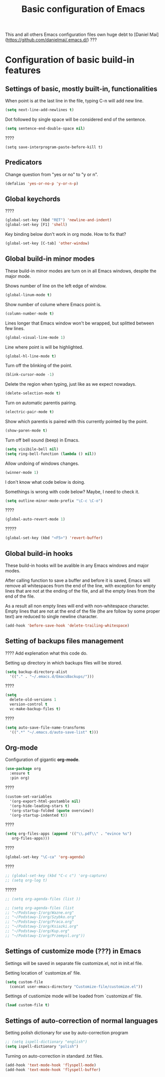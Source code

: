 #+TITLE: Basic configuration of Emacs
This and all others Emacs configuration files own huge debt to
[Daniel Mai](https://github.com/danielmai/.emacs.d/) ???

* Configuration of basic build-in features

** Settings of basic, mostly built-in, functionalities

When point is at the last line in the file, typing C-n will add new
line.
#+BEGIN_SRC emacs-lisp
(setq next-line-add-newlines t)
#+END_SRC

Dot followed by single space will be considered end of the sentence.
#+BEGIN_SRC emacs-lisp
(setq sentence-end-double-space nil)
#+END_SRC

????
#+BEGIN_SRC
(setq save-interprogram-paste-before-kill t)
#+END_SRC



** Predicators
Change question from "yes or no" to "y or n".

#+BEGIN_SRC emacs-lisp
(defalias 'yes-or-no-p 'y-or-n-p)
#+END_SRC

** Global keychords
????

#+BEGIN_SRC emacs-lisp
(global-set-key (kbd "RET") 'newline-and-indent)
(global-set-key [F1] 'shell)
#+END_SRC

Key binding below don't work in org mode. How to fix that?
#+BEGIN_SRC emacs-lisp
(global-set-key [C-tab] 'other-window)
#+END_SRC



** Global build-in minor modes
These build-in minor modes are turn on in all Emacs windows, despite
the major mode.

Shows number of line on the left edge of window.
#+BEGIN_SRC emacs-lisp
(global-linum-mode t)
#+END_SRC

Show number of colume where Emacs point is.
#+BEGIN_SRC emacs-lisp
(column-number-mode t)
#+END_SRC

Lines longer that Emacs window won't be wrapped, but splitted between few lines.
#+BEGIN_SRC emacs-lisp
(global-visual-line-mode 1)
#+END_SRC

Line where point is will be highlighted.
#+BEGIN_SRC emacs-lisp
(global-hl-line-mode t)
#+END_SRC

Turn off the blinking of the point.
#+BEGIN_SRC emacs-lisp
(blink-cursor-mode -1)
#+END_SRC

Delete the region when typing, just like as we expect nowadays.
#+BEGIN_SRC emacs-lisp
(delete-selection-mode t)
#+END_SRC

Turn on automatic parentis pairing.
#+BEGIN_SRC emacs-lisp
(electric-pair-mode t)
#+END_SRC

Show which parentis is paired with this currently pointed by the point.
#+BEGIN_SRC emacs-lisp
(show-paren-mode t)
#+END_SRC

Turn off bell sound (beep) in Emacs.
#+BEGIN_SRC emacs-lisp
(setq visibile-bell nil)
(setq ring-bell-function (lambda () nil))
#+END_SRC

Allow undoing of windows changes.
#+BEGIN_SRC emacs-lisp
(winner-mode 1)
#+END_SRC

I don't know what code below is doing.

Somethings is wrong with code below? Maybe, I need to check it.
#+BEGIN_SRC emacs-lisp
(setq outline-minor-mode-prefix "\C-c \C-o")
#+END_SRC



????
#+BEGIN_SRC emacs-lisp
(global-auto-revert-mode 1)
#+END_SRC

?????
#+BEGIN_SRC emacs-lisp
(global-set-key (kbd "<F5>") 'revert-buffer)
#+END_SRC



** Global build-in hooks
These build-in hooks will be avalible in any Emacs windows and major
modes.

After calling function to save a buffer and before it is saved,
Emacs will remove all whitespaces from the end of the line, with
exception for empty lines that are not at the ending of the file,
and all the empty lines from the end of the file.

As a result all non empty lines will end with non-whitespace character.
Empty lines that are not at the end of the file (the are follow by some
proper text) are reduced to single newline character.

#+BEGIN_SRC emacs-lisp
(add-hook 'before-save-hook 'delete-trailing-whitespace)
#+END_SRC



** Setting of backups files management
???? Add explenation what this code do.

Setting up directory in which backups files will be stored.
#+BEGIN_SRC emacs-lisp
(setq backup-directory-alist
  '(("." . "~/.emacs.d/EmacsBackups/")))
#+END_SRC

????
#+BEGIN_SRC emacs-lisp
(setq
  delete-old-versions 1
  version-control t
  vc-make-backup-files t)
#+END_SRC

????
#+BEGIN_SRC emacs-lisp
(setq auto-save-file-name-transforms
  '((".*" "~/.emacs.d/auto-save-list" t)))
#+END_SRC


** Org-mode
Configuration of gigantic **org-mode**.

#+BEGIN_SRC emacs-lisp
(use-package org
  :ensure t
  :pin org)
#+END_SRC

????
#+BEGIN_SRC emacs-lisp
(custom-set-variables
  '(org-export-html-postamble nil)
  '(org-hide-leading-stars t)
  '(org-startup-folded (quote overview))
  '(org-startup-indented t))
#+END_SRC

????
#+BEGIN_SRC emacs-lisp
(setq org-files-apps (append '(("\\.pdf\\" . "evince %s")
   org-files-apps)))
#+END_SRC

????
#+BEGIN_SRC emacs-lisp
(global-set-key "\C-ca" 'org-agenda)
#+END_SRC

????
#+BEGIN_SRC emacs-lisp
  ;; (global-set-key (kbd "C-c c") 'org-capture)
  ;; (setq org-log t)
#+END_SRC

?????
#+BEGIN_SRC emacs-lisp
  ;; (setq org-agenda-files (list ))

  ;; (setq org-agenda-files (list
  ;; "~/Podstawy-I/org/Wazne.org"
  ;; "~/Podstawy-I/org/Szybko.org"
  ;; "~/Podstawy-I/org/Praca.org"
  ;; "~/Podstawy-I/org/Ksiazki.org"
  ;; "~/Podstawy-I/org/Kup.org"
  ;; "~/Podstawy-I/org/Przemysl.org"))
#+END_SRC



** Settings of customize mode (???) in Emacs
Settings will be saved in separate file customize.el, not in init.el
file.

Setting location of `customize.el' file.
#+BEGIN_SRC emacs-lisp
(setq custom-file
  (concat user-emacs-directory "Customize-file/customize.el"))
#+END_SRC

Settings of custiomize mode will be loaded from `customize.el' file.
#+BEGIN_SRC emacs-lisp
(load custom-file t)
#+END_SRC



** Settings of auto-correction of normal languages
Setting polish dictionary for use by auto-correction program
#+BEGIN_SRC emacs-lisp
;; (setq ispell-dictionary "english")
(setq ispell-dictionary "polish")
#+END_SRC

Turning on auto-correction in standard .txt files.
#+BEGIN_SRC emacs-lisp
(add-hook 'text-mode-hook 'flyspell-mode)
(add-hook 'text-mode-hook 'flyspell-buffer)
#+END_SRC
